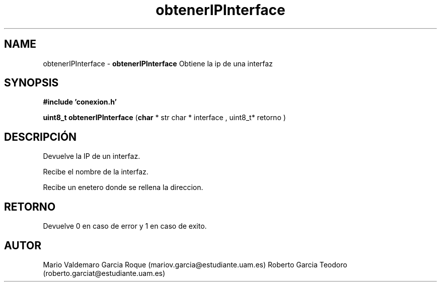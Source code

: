 .TH "obtenerIPInterface" 3 "Thu Feb 26 2015" "My Project" \" -*- nroff -*-
.ad l
.nh
.SH NAME
obtenerIPInterface \- \fBobtenerIPInterface\fP 
Obtiene la ip de una interfaz
.SH "SYNOPSIS"
.PP
\fB#include\fP \fB'conexion\&.h'\fP 
.PP
\fBuint8_t\fP \fBobtenerIPInterface\fP \fB\fP(\fBchar\fP * str char * interface \fB\fP, uint8_t* retorno \fB\fP)
.SH "DESCRIPCIÓN"
.PP
Devuelve la IP de un interfaz\&.
.PP
Recibe el nombre de la interfaz\&.
.PP
Recibe un enetero donde se rellena la direccion\&.
.SH "RETORNO"
.PP
Devuelve 0 en caso de error y 1 en caso de exito\&.
.SH "AUTOR"
.PP
Mario Valdemaro Garcia Roque (mariov.garcia@estudiante.uam.es) Roberto Garcia Teodoro (roberto.garciat@estudiante.uam.es) 
